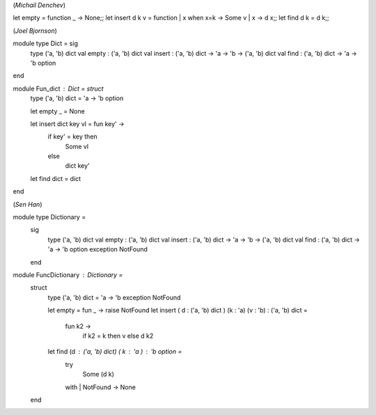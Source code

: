 (*Michail Denchev*)

let empty = function _ -> None;;
let insert d k v = function | x when x=k -> Some v | x -> d x;;
let find d k = d k;;

(*Joel Bjornson*)

module type Dict = sig
  type ('a, 'b) dict
  val empty : ('a, 'b) dict
  val insert : ('a, 'b) dict -> 'a -> 'b -> ('a, 'b) dict
  val find : ('a, 'b) dict -> 'a -> 'b option
end

module Fun_dict : Dict = struct
  type ('a, 'b) dict = 'a -> 'b option
  
  let empty _ = None
  
  let insert dict key vl = fun key' ->
    if key' = key then
      Some vl
    else
      dict key'

  let find dict = dict

end

(*Sen Han*)

module type Dictionary =
  sig
    type ('a, 'b) dict
    val empty : ('a, 'b) dict
    val insert : ('a, 'b) dict -> 'a -> 'b -> ('a, 'b) dict
    val find : ('a, 'b) dict -> 'a -> 'b option
    exception NotFound
  end

module FuncDictionary : Dictionary =
  struct
    type ('a, 'b) dict = 'a -> 'b
    exception NotFound

    let empty = fun _ -> raise NotFound
    let insert ( d : ('a, 'b) dict ) (k : 'a) (v : 'b) : ('a, 'b) dict =
      fun k2 ->
        if k2 = k then v else d k2
    let find (d : ('a, 'b) dict) ( k : 'a ) : 'b option =
      try
        Some (d k)
      with
      | NotFound -> None

  end

